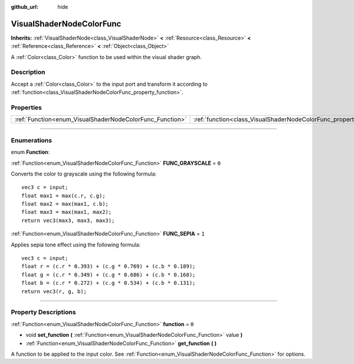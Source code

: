 :github_url: hide

.. DO NOT EDIT THIS FILE!!!
.. Generated automatically from Godot engine sources.
.. Generator: https://github.com/godotengine/godot/tree/3.5/doc/tools/make_rst.py.
.. XML source: https://github.com/godotengine/godot/tree/3.5/doc/classes/VisualShaderNodeColorFunc.xml.

.. _class_VisualShaderNodeColorFunc:

VisualShaderNodeColorFunc
=========================

**Inherits:** :ref:`VisualShaderNode<class_VisualShaderNode>` **<** :ref:`Resource<class_Resource>` **<** :ref:`Reference<class_Reference>` **<** :ref:`Object<class_Object>`

A :ref:`Color<class_Color>` function to be used within the visual shader graph.

.. rst-class:: classref-introduction-group

Description
-----------

Accept a :ref:`Color<class_Color>` to the input port and transform it according to :ref:`function<class_VisualShaderNodeColorFunc_property_function>`.

.. rst-class:: classref-reftable-group

Properties
----------

.. table::
   :widths: auto

   +----------------------------------------------------------+--------------------------------------------------------------------+-------+
   | :ref:`Function<enum_VisualShaderNodeColorFunc_Function>` | :ref:`function<class_VisualShaderNodeColorFunc_property_function>` | ``0`` |
   +----------------------------------------------------------+--------------------------------------------------------------------+-------+

.. rst-class:: classref-section-separator

----

.. rst-class:: classref-descriptions-group

Enumerations
------------

.. _enum_VisualShaderNodeColorFunc_Function:

.. rst-class:: classref-enumeration

enum **Function**:

.. _class_VisualShaderNodeColorFunc_constant_FUNC_GRAYSCALE:

.. rst-class:: classref-enumeration-constant

:ref:`Function<enum_VisualShaderNodeColorFunc_Function>` **FUNC_GRAYSCALE** = ``0``

Converts the color to grayscale using the following formula:

::

    vec3 c = input;
    float max1 = max(c.r, c.g);
    float max2 = max(max1, c.b);
    float max3 = max(max1, max2);
    return vec3(max3, max3, max3);

.. _class_VisualShaderNodeColorFunc_constant_FUNC_SEPIA:

.. rst-class:: classref-enumeration-constant

:ref:`Function<enum_VisualShaderNodeColorFunc_Function>` **FUNC_SEPIA** = ``1``

Applies sepia tone effect using the following formula:

::

    vec3 c = input;
    float r = (c.r * 0.393) + (c.g * 0.769) + (c.b * 0.189);
    float g = (c.r * 0.349) + (c.g * 0.686) + (c.b * 0.168);
    float b = (c.r * 0.272) + (c.g * 0.534) + (c.b * 0.131);
    return vec3(r, g, b);

.. rst-class:: classref-section-separator

----

.. rst-class:: classref-descriptions-group

Property Descriptions
---------------------

.. _class_VisualShaderNodeColorFunc_property_function:

.. rst-class:: classref-property

:ref:`Function<enum_VisualShaderNodeColorFunc_Function>` **function** = ``0``

.. rst-class:: classref-property-setget

- void **set_function** **(** :ref:`Function<enum_VisualShaderNodeColorFunc_Function>` value **)**
- :ref:`Function<enum_VisualShaderNodeColorFunc_Function>` **get_function** **(** **)**

A function to be applied to the input color. See :ref:`Function<enum_VisualShaderNodeColorFunc_Function>` for options.

.. |virtual| replace:: :abbr:`virtual (This method should typically be overridden by the user to have any effect.)`
.. |const| replace:: :abbr:`const (This method has no side effects. It doesn't modify any of the instance's member variables.)`
.. |vararg| replace:: :abbr:`vararg (This method accepts any number of arguments after the ones described here.)`
.. |static| replace:: :abbr:`static (This method doesn't need an instance to be called, so it can be called directly using the class name.)`
